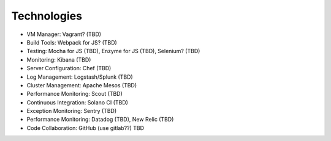 .. _devops:


Technologies
!!!!!!!!!!!!

* VM Manager: Vagrant? (TBD)

* Build Tools: Webpack for JS? (TBD)

* Testing: Mocha for JS (TBD), Enzyme for JS (TBD), Selenium? (TBD)

* Monitoring: Kibana (TBD)

* Server Configuration: Chef (TBD)

* Log Management: Logstash/Splunk (TBD)

* Cluster Management: Apache Mesos (TBD)

* Performance Monitoring: Scout (TBD)

* Continuous Integration: Solano CI (TBD)

* Exception Monitoring: Sentry (TBD)

* Performance Monitoring: Datadog (TBD), New Relic (TBD)

* Code Collaboration: GitHub (use gitlab??) TBD

